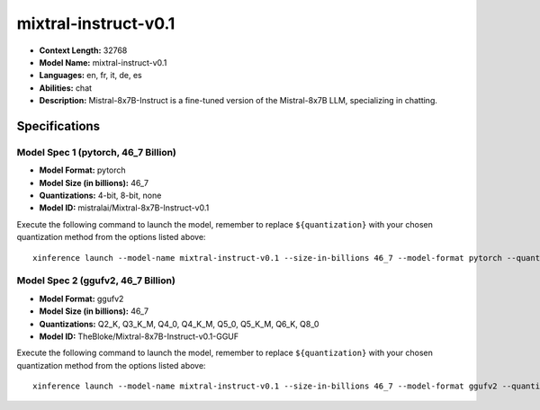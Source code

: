 .. _models_llm_mixtral-instruct-v0.1:

========================================
mixtral-instruct-v0.1
========================================

- **Context Length:** 32768
- **Model Name:** mixtral-instruct-v0.1
- **Languages:** en, fr, it, de, es
- **Abilities:** chat
- **Description:** Mistral-8x7B-Instruct is a fine-tuned version of the Mistral-8x7B LLM, specializing in chatting.

Specifications
^^^^^^^^^^^^^^


Model Spec 1 (pytorch, 46_7 Billion)
++++++++++++++++++++++++++++++++++++++++

- **Model Format:** pytorch
- **Model Size (in billions):** 46_7
- **Quantizations:** 4-bit, 8-bit, none
- **Model ID:** mistralai/Mixtral-8x7B-Instruct-v0.1

Execute the following command to launch the model, remember to replace ``${quantization}`` with your
chosen quantization method from the options listed above::

   xinference launch --model-name mixtral-instruct-v0.1 --size-in-billions 46_7 --model-format pytorch --quantization ${quantization}


Model Spec 2 (ggufv2, 46_7 Billion)
++++++++++++++++++++++++++++++++++++++++

- **Model Format:** ggufv2
- **Model Size (in billions):** 46_7
- **Quantizations:** Q2_K, Q3_K_M, Q4_0, Q4_K_M, Q5_0, Q5_K_M, Q6_K, Q8_0
- **Model ID:** TheBloke/Mixtral-8x7B-Instruct-v0.1-GGUF

Execute the following command to launch the model, remember to replace ``${quantization}`` with your
chosen quantization method from the options listed above::

   xinference launch --model-name mixtral-instruct-v0.1 --size-in-billions 46_7 --model-format ggufv2 --quantization ${quantization}

